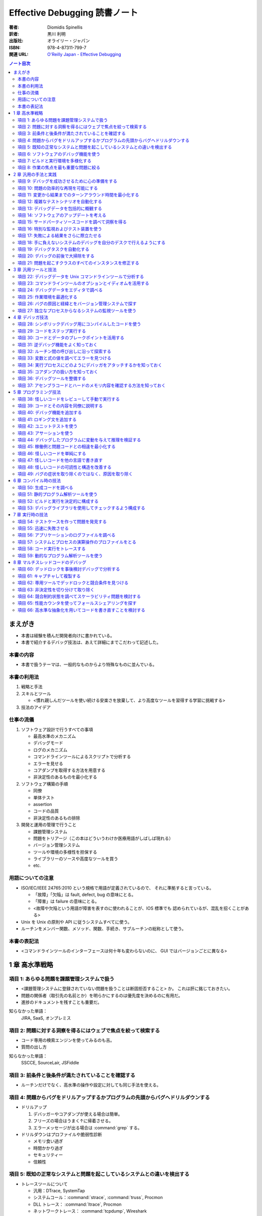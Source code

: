 ======================================================================
Effective Debugging 読書ノート
======================================================================

:著者: Diomidis Spinellis
:訳者: 黒川 利明
:出版社: オライリー・ジャパン
:ISBN: 978-4-87311-799-7
:関連 URL: `O'Reilly Japan - Effective Debugging <https://www.oreilly.co.jp/books/9784873117997/>`__

.. contents:: ノート目次

まえがき
======================================================================
* 本書は経験を積んだ開発者向けに書かれている。
* 本書で紹介するデバッグ技法は、あえて詳細にまでこだわって記述した。

本書の内容
----------------------------------------------------------------------
* 本書で扱うテーマは、一般的なものからより特殊なものに並んでいる。

本書の利用法
----------------------------------------------------------------------
#. 戦略と手法
#. スキルとツール

   * <慣れ親しんだツールを使い続ける安楽さを放棄して、より高度なツールを習得する学習に挑戦する>

#. 技法のアイデア

仕事の流儀
----------------------------------------------------------------------
#. ソフトウェア設計で行うすべての事項

   * 最高水準のメカニズム
   * デバッグモード
   * ログのメカニズム
   * コマンドラインツールによるスクリプトで分析する
   * エラーを見せる
   * コアダンプを取得する方法を用意する
   * 非決定性のあるものを最小化する

#. ソフトウェア構築の手順

   * 同僚
   * 単体テスト
   * assertion
   * コードの品質
   * 非決定性のあるもの排除

#. 開発と運用の管理で行うこと

   * 課題管理システム
   * 問題をトリアージ（この本はどういうわけか医療用語がしばしば現れる）
   * バージョン管理システム
   * ツールや環境の多様性を担保する
   * ライブラリーのソースや高度なツールを買う
   * etc.

用語についての注意
----------------------------------------------------------------------
* ISO/IEC/IEEE 24765:2010 という規格で用語が定義されているので、
  それに準拠すると言っている。

  * 「故障」「欠陥」は fault, defect, bug の意味にとる。
  * 「障害」は failure の意味にとる。
  * <故障や欠陥という用語が障害を表すのに使われることが、IOS 標準でも
    認められているが、混乱を招くことがある>

* Unix を Unix の原則や API に従うシステムすべてに使う。
* ルーチンをメンバー関数、メソッド、関数、手続き、サブルーチンの総称として使う。

本書の表記法
----------------------------------------------------------------------
* <コマンドラインツールのインターフェースは何十年も変わらないのに、
  GUI ではバージョンごとに異なる>

1 章 高水準戦略
======================================================================

項目 1: あらゆる問題を課題管理システムで扱う
----------------------------------------------------------------------
* <課題管理システムに登録されていない問題を扱うことは断固拒否すること> か。
  これは肝に銘じておきたい。

* 問題の関係者（取引先の名前とか）を明らかにするのは優先度を決めるのに有用だ。
* 進捗のドキュメントを残すことも重要だ。

知らなかった単語：
  JIRA, SaaS, オンプレミス

項目 2: 問題に対する洞察を得るにはウェブで焦点を絞って検索する
----------------------------------------------------------------------
* コード専用の検索エンジンを使ってみるのも吉。
* 質問の出し方

知らなかった単語：
  SSCCE, SourceLair, JSFiddle

項目 3: 前条件と後条件が満たされていることを確認する
----------------------------------------------------------------------
* ルーチンだけでなく、高水準の操作や設定に対しても同じ手法を使える。

項目 4: 問題からバグをドリルアップするかプログラムの先頭からバグへドリルダウンする
----------------------------------------------------------------------------------
* ドリルアップ

  #. デバッガーやコアダンプが使える場合は簡単。
  #. フリーズの場合はうまく↑に帰着させる。
  #. エラーメッセージが出る場合は :command:`grep` する。

* ドリルダウンはプロファイルや脆弱性診断

  * メモリ食い過ぎ
  * 時間かかり過ぎ
  * セキュリティー
  * 信頼性

項目 5: 既知の正常なシステムと問題を起こしているシステムとの違いを検出する
--------------------------------------------------------------------------
* トレースツールについて

  * 汎用：DTrace, SystemTap
  * システムコール：:command:`strace`, :command:`truss`, Procmon
  * DLL トレース： :command:`ltrace`, Procmon
  * ネットワークトレース： :command:`tcpdump`, Wireshark
  * その他 SQL データベース呼び出しをトレースするもの等

* 環境変数、OS, etc. 多過ぎるシステムの振る舞いに影響する要素。
* バージョン間二分探索 (:command:`git bisect`)
* ログファイルの diff では先に本質的でない行をフィルターしておくのがコツだ。
  例えば :command:`grep -v` などでノイズを除去する。
  場合によっては :command:`sort` してからの :command:`comm` の投入まである。

  * 本書のコマンドライン例では :command:`awk` と :command:`sort` の結果二つのストリームを
    :command:`comm -23` しているものを紹介している。

項目 6: ソフトウェアのデバッグ機能を使う
----------------------------------------------------------------------
* シェルの ``-x`` オプション。
* 各種コマンドラインツールの ``--verbose`` オプション。
* SQL の ``explain`` 文。

知らなかった単語：
  Postfix

項目 7: ビルドと実行環境を多様化する
----------------------------------------------------------------------
* 実行環境を変えてみることで、意外なバグが見つかるかもしれない。
  C/C++ のようにハードウェアと強く結びつく言語で書かれたソフトウェアでは特に期待できる。

* 他の実行環境でデバッグする三つの方式

  #. 仮想マシンソフト
  #. 小型の安価な計算機 e.g. Raspberry Pi;
     Windows や OS X ユーザーには有益。
  #. クラウドベースのホストを借りる

* 他のコンパイラーによるセカンドオピニオンが役に立つ。
* アルゴリズム自体のデバッグとして、他言語（普通は高水準なもの）でコードを
  書き起こすという手法もある。

項目 8: 作業の焦点を最も重要な問題に絞る
----------------------------------------------------------------------
* デバッグの効率を上げるため、バグの優先度をつける。
* 優先度が低いものは思い切って無視する。
* レガシーサポート、後方互換性、見てくれ、使用頻度の低い機能は優先しない。

2 章 汎用の手法と実践
======================================================================

項目 9: デバッグを成功させるために心の準備をする
----------------------------------------------------------------------
* <問題が再現可能な場合は、間違いなく解決できる>
* <寝ている間も取り組む>
* <継続的に環境、ツール、知識に投資しなければならない>

項目 10: 問題の効率的な再現を可能にする
----------------------------------------------------------------------
* 問題再現の最短手順のことを SSCCE と呼ぶようだ。
* 再現可能な実行環境。

知らなかった単語：
  Docker, Ansible, CFEngine, Chef, Puppet, Salt

  システム構成管理ツール

項目 11: 変更から結果までのターンアラウンド時間を最小化する
----------------------------------------------------------------------
ラウンドトリップ時間のようなものか。

項目 12: 複雑なテストシナリオを自動化する
----------------------------------------------------------------------
* Lua という言語で C 言語の三角関数のテストコードを書いているのだが、
  利点が何なのかわかりにくい。テストコードの生産性が C より高いとか？

項目 13: デバッグデータを包括的に概観する
----------------------------------------------------------------------
* データ全てを目の前に適切に並べると良い。関連性、パターンが見つかりやすくなる。
* 老眼鏡をかけてでもフォントを小さくしてモニターに映る情報量を増やす。
* モニターで見るものと紙で見るものを動と静で区別する。

項目 14: ソフトウェアのアップデートを考える
----------------------------------------------------------------------
* 大抵の場合、サードパーティー製コードのせいだと思ったバグは、自分の問題によるものだ。

項目 15: サードパーティソースコードを調べて洞察を得る
----------------------------------------------------------------------
* どのように動作するのかをよく理解するための工程。
* IDE や :command:`ctags` のコードナビゲーション機能を上手く活用して目当てのコードを探しやすくする。
* ライブラリーがオープンソースであれば問答無用。商用であっても保険だと思ってコードを買う。

項目 16: 特別な監視およびテスト装置を使う
----------------------------------------------------------------------
* 前半はスペシャル過ぎて私の参考にならない。
* I/O やネットワークとかハード間のやりとり。

知らなかった単語：
  Wireshark, :command:`tcpdump -w`

項目 17: 失敗による結果をさらに際立たせる
----------------------------------------------------------------------
* ロボトミー（この本は医療用語がよく出るな）して、望みのように実行パスを強制する。
  例えば ``if`` 文の条件などは容易に改造できる。

* 定数を極端な値に書き換えて、正常時との振る舞いの差を際立たせる。
  本書では CAD の例や RPG のキャラクターの属性値を挙げている。

知らなかった単語：
  ファジング (fuzzing?)

項目 18: 手に負えないシステムのデバッグを自分のデスクで行えるようにする
-----------------------------------------------------------------------
* リモートアクセスの話題。
* 本書では KVM over IP と標語的に表現している。

知らなかった単語：
  TeamViewer, :command:`strace`, :command:`truss`, シム

項目 19: デバッグタスクを自動化する
----------------------------------------------------------------------
* :command:`which` コマンドの実行が遅いのを調べる例は興味深い。
  自分でもやってみたい。

  * Cygwin でちょっと試したら、シェル組み込みの :command:`time` しかなくてダメだった。

項目 20: デバッグの前後で大掃除をする
----------------------------------------------------------------------
* コードクリーニングにはリスクがないこともない。
* 作業の過程で得られた assertion, ログ出力文、デバッグコマンドは何らかの形で残す。

項目 21: 問題を起こすクラスのすべてのインスタンスを修正する
----------------------------------------------------------------------
* 同じ欠陥を同時に潰すのが肝要。なおかつ、二度と起こらないように処置する。
* この過程でも :command:`grep` や :command:`sort -u` が役に立つ。

3 章 汎用ツールと技法
======================================================================
The Art of Command Line は気になるから確認しよう。

項目 22: デバッグデータを Unix コマンドラインツールで分析する
----------------------------------------------------------------------
* IDE だけでは問題を検討する能力が十分でないことがある。
* Unix ツールボックスのプログラムを短いパイプラインに組み合わせ、
  コマンドラインプロンプトから実行する方法が（スクリプトの使用より）
  効果を発揮する。
* Windows では Cygwin がいちばんだ。
* テキストでないデータはテキストに変換してから処理する。

知らなかった単語：
  :command:`nm`, :command:`dumpbin`, :command:`javap`

項目 23: コマンドラインツールのオプションとイディオムを活用する
----------------------------------------------------------------------
* :command:`grep` のコツについて。特にオプション ``-l``, ``-r``, ``-v``, ``--color`` など。
* リダイレクト :command:`command 2>&1 | more` のようにすると標準出力と標準エラーを同時に流せる。
* 長い時間がかかるコマンドの実行に :command:`printf '\a'` を添えて音を鳴らす。

  * 今試したら無音だった……。

項目 24: デバッグデータをエディタで調べる
----------------------------------------------------------------------
* 本物のエディターを使うこと。
* テキスト同士の差分を比較する前に、本質的でない違いを「処理」しておくと効率的だ。

項目 25: 作業環境を最適化する
----------------------------------------------------------------------
* CPU やメモリは強力にしておくのが鉄則。
* キーバインド、エイリアス、スクリプト、ショートカット、環境変数等々の個人的設定も入念に整える。
* テキスト入力についての自動補完は重要。

この項目に関しては本書をいちいち参照したほうがよさそうだ。

* <ツールに費やした投資が何倍にもなって返ってくる> (p. 61)
* :command:`ssh` 関連のアドバイスを理解する知識がない。まずい。
* GUI とプロンプトを行ったり来たりする「コスト」を最小化しておく。
* いわゆるドットファイルのリポジトリーを構築しておき、
  あらゆるホスト（仕事場）で同じ設定を利用できるようにしておく。

項目 26: バグの原因と経緯とをバージョン管理システムで探す
----------------------------------------------------------------------
:command:`git` のよく使うコマンドラインが紹介されている。

項目 27: 独立なプロセスからなるシステムの監視ツールを使う
----------------------------------------------------------------------
知らなかった単語：
  Nagios

4 章 デバッガ技法
======================================================================

項目 28: シンボリックデバッグ用にコンパイルしたコードを使う
----------------------------------------------------------------------
* コンパイラーやリンカーのオプションで、各ソースファイルに関連する命令、
  メモリアドレス、行番号、等々をオブジェクトコードに埋め込めるものがある。
* いわゆるデバッグビルドの話題。最適化オプションは「なし」とする。

項目 29: コードをステップ実行する
----------------------------------------------------------------------
* ステップ実行中は step over やブレイクポイントを使いこなしたい。

項目 30: コードとデータのブレークポイントを活用する
----------------------------------------------------------------------
* 行、ルーチンに対してブレイクポイントを設定できる。
  場合によっては ``exit`` や ``abort`` にも設定することがある。
* データに対するブレイクポイントも存在する。
  これはウォッチポイントなどと呼ぶものだ。

項目 31: 逆デバッグ機能をよく知っておく
----------------------------------------------------------------------
* Visual Studio でいうところの Intelli Trace の機能を逆デバッグ機能と呼ぶ。
* :command:`gdb` では ``reverse-`` で始まるコマンド群が相当する。

項目 32: ルーチン間の呼び出しに沿って探索する
----------------------------------------------------------------------
* スタックフレームの話題。
* :command:`gdb` では ``frame n``, ``up``, ``down`` のコマンドがある。

項目 33: 変数と式の値を調べてエラーを見つける
----------------------------------------------------------------------
* 特にローカル変数に対して値を調べる。
* 任意の式の値も表示できる。Visual Studio ならば Quick Watch であり、
  :command:`gdb` ならば ``expression`` がその機能だ。
* リアルタイムで監視するならばウォッチが有用だ。
* 特別なデータ構造のオブジェクトについては専用のデバッガー拡張、ツールを用いる。

  * Python Tutor の図がすごい。

項目 34: 実行プロセスにどのようにデバッガをアタッチするかを知っておく
----------------------------------------------------------------------
これは高級で手に負えない。

項目 35: コアダンプの扱い方を知っておく
----------------------------------------------------------------------
* Windows の場合は注意を要する。
  専用の API を呼ばないとプロセスはダンプを生成しない。
* マネージド環境の言語ではコアダンプ的なものは期待できない。
* コアダンプのデバッグには p. 90 にあるように事前に組織的な準備が必要。
  ユーザーからデータを送信することが必要なので、開発側に相当な覚悟がいる。

項目 36: デバッグツールを整備する
----------------------------------------------------------------------
* <デバッグは GUI を使うほうが常に生産性が上がる> (p. 91)
* IDE を使用しているならばまずは OK だ。
  色々考えないといけないのは :command:`gdb` のようなタイプのデバッグツールメインのときだ。

知らなかった単語：
  DDD, :command:`bashdb`, :command:`remake`, :command:`pydb`

* :file:`.gdbinit` の内容いろいろ。
* :command:`gdb` スクリプトなるものもある。

項目 37: アセンブラコードとハードのメモリ内容を確認する方法を知っておく
-----------------------------------------------------------------------
* 計算機の内部表現をよく知っていると、機械語レベルのデータをデバッグできる。
* 昔のゲーム機のエミュレーターも教えてあげたい。

5 章 プログラミング技法
======================================================================

項目 38: 怪しいコードをレビューして手動で実行する
----------------------------------------------------------------------
* アナログ手法でコード（アルゴリズム）をデバッグする。

  * 敢えて電卓を使う。
  * データ構造を紙やホワイトボードにペンで描く。キャンバスは大きいほど良い。

* 物理的なオブジェクトもムリヤリ使うとなお良い。

項目 39: コードとその内容を同僚に説明する
----------------------------------------------------------------------
* コードを説明すると、脳の異なる部分が働いて問題の原因が明らかになりやすい。
  というか、レビューしてもらうと有益な指摘が返ってくることが普通に期待できる。

* マルチパーティーアルゴリズムとは何だ？

項目 40: デバッグ機能を追加する
----------------------------------------------------------------------
* ログ出力、情報表示、専用コマンドなどを有効化するモード。
* マインクラフトのデバッグワールドの例は面白い。
* 組み込みの事情はよくわからないので飛ばす。

項目 41: ロギング文を追加する
----------------------------------------------------------------------
* ログ出力とデバッガーは相補的に利用できる。
* ログテキストに適切な書式を与えておくことで、後々のフィルターやクエリーが効率よくなる。
* ログ出力には自作ではなく専用フレームワークを利用する。
* 組み込みの事情はよくわからないので飛ばす。
* なお、非テキストベースのソフトウェアでは「ログ」に工夫が要る。
  メッセージボックスを出すような。

項目 42: ユニットテストを使う
----------------------------------------------------------------------
* 単体テストのフレームワークを利用する。次のような利点が考えられる：

  * テストを反復的に実施しやすくなる。
  * リファクタリングを気兼ねなしに？実施しやすくなる。

項目 43: アサーションを使う
----------------------------------------------------------------------
* 隙あらば ``assert`` 文をコードに埋め込む。
  事前条件、不変条件、事後条件を明白にできる。

* コンパイルオプションを設定して ``assert`` 文をデバッグビルドでのみ有効化する。

項目 44: デバッグしたプログラムに変動を与えて推理を検証する
----------------------------------------------------------------------
* これは学習目的か？

項目 45: 稼働例と問題コードとの相違を最小化する
----------------------------------------------------------------------
* 一方を他方に「変形」させていく途中で問題を生じさせる何かを発見できるはずだ。

項目 46: 怪しいコードを単純にする
----------------------------------------------------------------------
* 分割統治の話か。

項目 47: 怪しいコードを他の言語で書き直す
----------------------------------------------------------------------
* 問題コードをより表現力に富む言語で書き直す。
* 元の問題を解決するには、書き直したものにすっかり置き換えるか、
  項目 45 の技法を両者に対して適用するか。

項目 48: 怪しいコードの可読性と構造を改善する
----------------------------------------------------------------------
本項はリファクタリングについての基本的な事項が詳細に述べられている。
必要に応じて本書を参照したい。

項目 49: バグの症状を取り除くのではなく、原因を取り除く
----------------------------------------------------------------------
* 問題を一般化して考えてから解決する。
* 背後にある原因の方を重視するのが本質的な解決法であって、
  対処療法的修正は意味がない。

6 章 コンパイル時の技法
======================================================================

項目 50: 生成コードを調べる
----------------------------------------------------------------------
TBW

項目 51: 静的プログラム解析ツールを使う
----------------------------------------------------------------------
TBW

項目 52: ビルドと実行を決定的に構成する
----------------------------------------------------------------------
TBW

項目 53: デバッグライブラリを使用してチェックするよう構成する
----------------------------------------------------------------------
TBW


7 章 実行時の技法
======================================================================

項目 54: テストケースを作って問題を発見する
----------------------------------------------------------------------
TBW

項目 55: 迅速に失敗させる
----------------------------------------------------------------------
TBW

項目 56: アプリケーションのログファイルを調べる
----------------------------------------------------------------------
TBW

項目 57: システムとプロセスの演算操作のプロファイルをとる
----------------------------------------------------------------------
TBW

項目 58: コード実行をトレースする
----------------------------------------------------------------------
TBW

項目 59: 動的なプログラム解析ツールを使う
----------------------------------------------------------------------
TBW


8 章 マルチスレッドコードのデバッグ
======================================================================

項目 60: デッドロックを事後検討デバッグで分析する
----------------------------------------------------------------------
TBW

項目 61: キャプチャして複製する
----------------------------------------------------------------------
TBW

項目 62: 専用ツールでデッドロックと競合条件を見つける
----------------------------------------------------------------------
TBW

項目 63: 非決定性を切り分けて取り除く
----------------------------------------------------------------------
TBW

項目 64: 競合制約状態を調べてスケーラビリティ問題を検討する
----------------------------------------------------------------------
TBW

項目 65: 性能カウンタを使ってフォールスシェアリングを探す
----------------------------------------------------------------------
TBW

項目 66: 高水準な抽象化を用いてコードを書き直すことを検討する
----------------------------------------------------------------------
TBW
